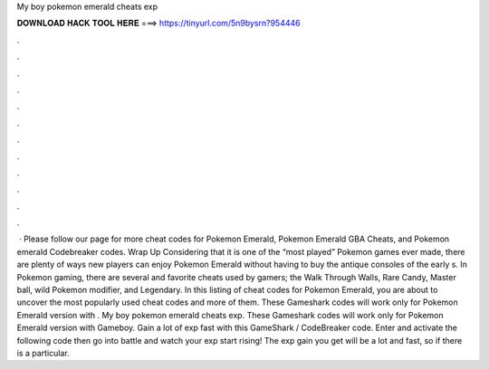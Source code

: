 My boy pokemon emerald cheats exp

𝐃𝐎𝐖𝐍𝐋𝐎𝐀𝐃 𝐇𝐀𝐂𝐊 𝐓𝐎𝐎𝐋 𝐇𝐄𝐑𝐄 ===> https://tinyurl.com/5n9bysrn?954446

.

.

.

.

.

.

.

.

.

.

.

.

 · Please follow our page for more cheat codes for Pokemon Emerald, Pokemon Emerald GBA Cheats, and Pokemon emerald Codebreaker codes. Wrap Up Considering that it is one of the “most played” Pokemon games ever made, there are plenty of ways new players can enjoy Pokemon Emerald without having to buy the antique consoles of the early s. In Pokemon gaming, there are several and favorite cheats used by gamers; the Walk Through Walls, Rare Candy, Master ball, wild Pokemon modifier, and Legendary. In this listing of cheat codes for Pokemon Emerald, you are about to uncover the most popularly used cheat codes and more of them. These Gameshark codes will work only for Pokemon Emerald version with . My boy pokemon emerald cheats exp. These Gameshark codes will work only for Pokemon Emerald version with Gameboy. Gain a lot of exp fast with this GameShark / CodeBreaker code. Enter and activate the following code then go into battle and watch your exp start rising! The exp gain you get will be a lot and fast, so if there is a particular.